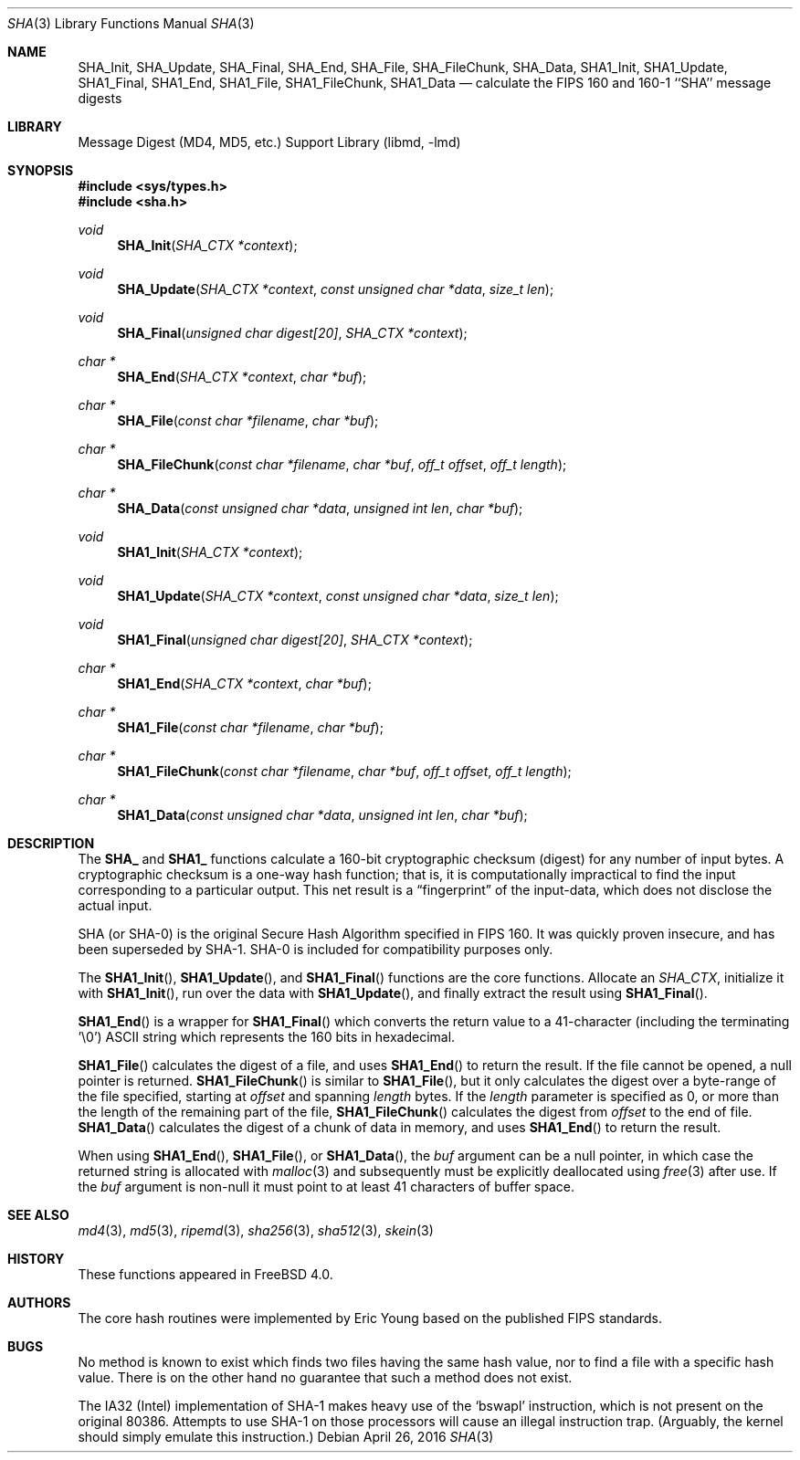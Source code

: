 .\"
.\" ----------------------------------------------------------------------------
.\" "THE BEER-WARE LICENSE" (Revision 42):
.\" <phk@FreeBSD.org> wrote this file.  As long as you retain this notice you
.\" can do whatever you want with this stuff. If we meet some day, and you think
.\" this stuff is worth it, you can buy me a beer in return.   Poul-Henning Kamp
.\" ----------------------------------------------------------------------------
.\"
.\" 	From: Id: mdX.3,v 1.14 1999/02/11 20:31:49 wollman Exp
.\" $FreeBSD: release/11.2.0/lib/libmd/sha.3 300921 2016-05-29 01:15:36Z allanjude $
.\"
.Dd April 26, 2016
.Dt SHA 3
.Os
.Sh NAME
.Nm SHA_Init ,
.Nm SHA_Update ,
.Nm SHA_Final ,
.Nm SHA_End ,
.Nm SHA_File ,
.Nm SHA_FileChunk ,
.Nm SHA_Data ,
.Nm SHA1_Init ,
.Nm SHA1_Update ,
.Nm SHA1_Final ,
.Nm SHA1_End ,
.Nm SHA1_File ,
.Nm SHA1_FileChunk ,
.Nm SHA1_Data
.Nd calculate the FIPS 160 and 160-1 ``SHA'' message digests
.Sh LIBRARY
.Lb libmd
.Sh SYNOPSIS
.In sys/types.h
.In sha.h
.Ft void
.Fn SHA_Init "SHA_CTX *context"
.Ft void
.Fn SHA_Update "SHA_CTX *context" "const unsigned char *data" "size_t len"
.Ft void
.Fn SHA_Final "unsigned char digest[20]" "SHA_CTX *context"
.Ft "char *"
.Fn SHA_End "SHA_CTX *context" "char *buf"
.Ft "char *"
.Fn SHA_File "const char *filename" "char *buf"
.Ft "char *"
.Fn SHA_FileChunk "const char *filename" "char *buf" "off_t offset" "off_t length"
.Ft "char *"
.Fn SHA_Data "const unsigned char *data" "unsigned int len" "char *buf"
.Ft void
.Fn SHA1_Init "SHA_CTX *context"
.Ft void
.Fn SHA1_Update "SHA_CTX *context" "const unsigned char *data" "size_t len"
.Ft void
.Fn SHA1_Final "unsigned char digest[20]" "SHA_CTX *context"
.Ft "char *"
.Fn SHA1_End "SHA_CTX *context" "char *buf"
.Ft "char *"
.Fn SHA1_File "const char *filename" "char *buf"
.Ft "char *"
.Fn SHA1_FileChunk "const char *filename" "char *buf" "off_t offset" "off_t length"
.Ft "char *"
.Fn SHA1_Data "const unsigned char *data" "unsigned int len" "char *buf"
.Sh DESCRIPTION
The
.Li SHA_
and
.Li SHA1_
functions calculate a 160-bit cryptographic checksum (digest)
for any number of input bytes.
A cryptographic checksum is a one-way
hash function; that is, it is computationally impractical to find
the input corresponding to a particular output.
This net result is
a
.Dq fingerprint
of the input-data, which does not disclose the actual input.
.Pp
.Tn SHA
(or
.Tn SHA-0 )
is the original Secure Hash Algorithm specified in
.Tn FIPS
160.
It was quickly proven insecure, and has been superseded by
.Tn SHA-1 .
.Tn SHA-0
is included for compatibility purposes only.
.Pp
The
.Fn SHA1_Init ,
.Fn SHA1_Update ,
and
.Fn SHA1_Final
functions are the core functions.
Allocate an
.Vt SHA_CTX ,
initialize it with
.Fn SHA1_Init ,
run over the data with
.Fn SHA1_Update ,
and finally extract the result using
.Fn SHA1_Final .
.Pp
.Fn SHA1_End
is a wrapper for
.Fn SHA1_Final
which converts the return value to a 41-character
(including the terminating '\e0')
.Tn ASCII
string which represents the 160 bits in hexadecimal.
.Pp
.Fn SHA1_File
calculates the digest of a file, and uses
.Fn SHA1_End
to return the result.
If the file cannot be opened, a null pointer is returned.
.Fn SHA1_FileChunk
is similar to
.Fn SHA1_File ,
but it only calculates the digest over a byte-range of the file specified,
starting at
.Fa offset
and spanning
.Fa length
bytes.
If the
.Fa length
parameter is specified as 0, or more than the length of the remaining part
of the file,
.Fn SHA1_FileChunk
calculates the digest from
.Fa offset
to the end of file.
.Fn SHA1_Data
calculates the digest of a chunk of data in memory, and uses
.Fn SHA1_End
to return the result.
.Pp
When using
.Fn SHA1_End ,
.Fn SHA1_File ,
or
.Fn SHA1_Data ,
the
.Fa buf
argument can be a null pointer, in which case the returned string
is allocated with
.Xr malloc 3
and subsequently must be explicitly deallocated using
.Xr free 3
after use.
If the
.Fa buf
argument is non-null it must point to at least 41 characters of buffer space.
.Sh SEE ALSO
.Xr md4 3 ,
.Xr md5 3 ,
.Xr ripemd 3 ,
.Xr sha256 3 ,
.Xr sha512 3 ,
.Xr skein 3
.Sh HISTORY
These functions appeared in
.Fx 4.0 .
.Sh AUTHORS
The core hash routines were implemented by Eric Young based on the
published
.Tn FIPS
standards.
.Sh BUGS
No method is known to exist which finds two files having the same hash value,
nor to find a file with a specific hash value.
There is on the other hand no guarantee that such a method does not exist.
.Pp
The
.Tn IA32
(Intel) implementation of
.Tn SHA-1
makes heavy use of the
.Ql bswapl
instruction, which is not present on the original 80386.
Attempts to use
.Tn SHA-1
on those processors will cause an illegal instruction trap.
(Arguably, the kernel should simply emulate this instruction.)
